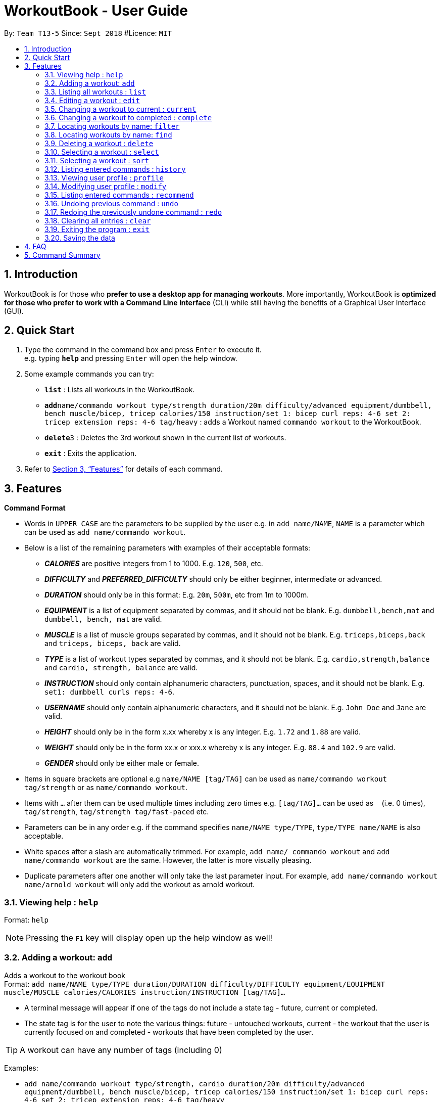 = WorkoutBook - User Guide
:site-section: UserGuide
:toc:
:toc-title:
:toc-placement: preamble
:sectnums:
:imagesDir: images
:stylesDir: stylesheets
:xrefstyle: full
:experimental:
ifdef::env-github[]
:tip-caption: :bulb:
:note-caption: :information_source:
endif::[]
:repoURL: https://github.com/CS2113-AY1819S1-T13-5/main

By: `Team T13-5`      Since: `Sept 2018`      #Licence: `MIT`

== Introduction

WorkoutBook is for those who *prefer to use a desktop app for managing workouts*. More importantly, WorkoutBook is *optimized for those who prefer to work with a Command Line Interface* (CLI) while still having the benefits of a Graphical User Interface (GUI).

== Quick Start

.  Type the command in the command box and press kbd:[Enter] to execute it. +
e.g. typing *`help`* and pressing kbd:[Enter] will open the help window.
.  Some example commands you can try:

* *`list`* : Lists all workouts in the WorkoutBook.
* **`add`**`name/commando workout type/strength duration/20m difficulty/advanced equipment/dumbbell, bench muscle/bicep, tricep calories/150 instruction/set 1: bicep curl reps: 4-6 set 2: tricep extension reps: 4-6 tag/heavy` : adds a Workout named `commando workout` to the WorkoutBook.
* **`delete`**`3` : Deletes the 3rd workout shown in the current list of workouts.
* *`exit`* : Exits the application.

.  Refer to <<Features>> for details of each command.

[[Features]]
== Features

====
*Command Format*

* Words in `UPPER_CASE` are the parameters to be supplied by the user e.g. in `add name/NAME`, `NAME` is a parameter which can be used as `add name/commando workout`.
* Below is a list of the remaining parameters with examples of their acceptable formats:

** *_CALORIES_* are positive integers from 1 to 1000. E.g. `120`, `500`, etc.
** *_DIFFICULTY_* and *_PREFERRED_DIFFICULTY_* should only be either beginner, intermediate or advanced.
** *_DURATION_* should only be in this format: E.g. `20m`, `500m`, etc from 1m to 1000m.
** *_EQUIPMENT_* is a list of equipment separated by commas, and it should not be blank. E.g. `dumbbell,bench,mat` and `dumbbell, bench, mat` are valid.
** *_MUSCLE_* is a list of muscle groups separated by commas, and it should not be blank. E.g. `triceps,biceps,back` and `triceps, biceps, back` are valid.
** *_TYPE_* is a list of workout types separated by commas, and it should not be blank. E.g. `cardio,strength,balance` and `cardio, strength, balance` are valid.
** *_INSTRUCTION_* should only contain alphanumeric characters, punctuation, spaces, and it should not be blank. E.g. `set1: dumbbell curls reps: 4-6`.
** *_USERNAME_* should only contain alphanumeric characters, and it should not be blank. E.g.  `John Doe` and `Jane` are valid.
** *_HEIGHT_* should only be in the form x.xx whereby x is any integer. E.g. `1.72` and `1.88` are valid.
** *_WEIGHT_* should only be in the form xx.x or xxx.x whereby x is any integer. E.g. `88.4` and `102.9` are valid.
** *_GENDER_* should only be either male or female.
* Items in square brackets are optional e.g `name/NAME [tag/TAG]` can be used as `name/commando workout tag/strength` or as `name/commando workout`.
* Items with `…`​ after them can be used multiple times including zero times e.g. `[tag/TAG]...` can be used as `{nbsp}` (i.e. 0 times), `tag/strength`, `tag/strength tag/fast-paced` etc.
* Parameters can be in any order e.g. if the command specifies `name/NAME type/TYPE`, `type/TYPE name/NAME` is also acceptable.
* White spaces after a slash are automatically trimmed. For example, `add name/ commando workout` and `add name/commando workout` are the same. However, the latter is more visually pleasing.
* Duplicate parameters after one another will only take the last parameter input. For example, `add name/commando workout name/arnold workout` will only add the workout as arnold workout.
====

=== Viewing help : `help`

Format: `help`

[NOTE]
====
Pressing the kbd:[F1] key will display open up the help window as well!
====

=== Adding a workout: `add`

Adds a workout to the workout book +
Format: `add name/NAME type/TYPE duration/DURATION difficulty/DIFFICULTY equipment/EQUIPMENT muscle/MUSCLE calories/CALORIES instruction/INSTRUCTION [tag/TAG]…​`

****
* A terminal message will appear if one of the tags do not include a state tag - future, current or completed.
* The state tag is for the user to note the various things: future - untouched workouts, current - the workout that the user is currently focused on and completed - workouts that have been completed by the user.
****


[TIP]
A workout can have any number of tags (including 0)

Examples:

* `add name/commando workout type/strength, cardio duration/20m difficulty/advanced equipment/dumbbell, bench muscle/bicep, tricep calories/150 instruction/set 1: bicep curl reps: 4-6 set 2: tricep extension reps: 4-6 tag/heavy`

=== Listing all workouts : `list`

Shows a list of all workouts in the workout book. +
Format: `list`

=== Editing a workout : `edit`

Edits an existing workout in the workout book. +
Format: `edit INDEX name/NAME [type/TYPE] [duration/DURATION] [difficulty/DIFFICULTY] [equipment/EQUIPMENT] [muscle/MUSCLE] [calories/CALORIES] [instruction/INSTRUCTION] [tag/TAG]…​`

****
* Edits the workout at the specified `INDEX`. The index refers to the index number shown in the displayed workout list. The index *must be a positive integer* 1, 2, 3, ...
* At least one of the optional fields must be provided.
* Existing values will be updated to the input values.
* When editing tags, the existing tags of the workout will be removed i.e adding of tags is not cumulative.
* You can remove all the workout's tags by typing `tag/` without specifying any tags after it.
****

Examples:

* `edit 1 type/strength duration/20m` +
Edits the type and duration of the 1st workout to be `strength` and `20m` respectively.
* `edit 2 name/Arnold's workout tag/` +
Edits the name of the 2nd workout to be `Arnold's workout` and clears all existing tags.

=== Changing a workout to current : `current`

Changes a workout to be a current workout in the workout book. +
Format: `current INDEX`

****
* Changes the state tag of the workout at the specified `INDEX`. The index refers to the index number shown in the displayed workout list. The index *must be a positive integer* 1, 2, 3, ...
* You can change the state tag from both `future` and `completed`.
* The current command will receive a warning when the indexed workout's difficulty is harder than the user's indicated difficulty, duration is higher than the user's indicated duration or calories is higher than the user's indicated calories in the profile under workout presets.
****

Examples:

* `current 1` +
Changes the state tag of the 1st workout to be `current`.

=== Changing a workout to completed : `complete`

Changes a workout to be a completed workout in the workout book. +
Format: `complete INDEX`

****
* Changes the state tag of the workout at the specified `INDEX`. The index refers to the index number shown in the displayed workout list. The index *must be a positive integer* 1, 2, 3, ...
* You can change the state tag from both `future` and `current`.
****

Examples:

* `complete 1` +
Changes the state tag of the 1st workout to be `completed`.

=== Locating workouts by name: `filter`

Filters workouts whose types, durations, equipments contain any of the given keywords. +
Format: `filter type/TYPE duration/DURATION equipment/EQUIPMENT`

****
* The search is case insensitive. e.g `filter type/strength` will match `filter type/STRENGTH`
* The order of the keywords does not matter. e.g. `filter type/strength duration/20m` will match `filter duration/20m type/strength`
* Duration, equipment, type are searched.
****

Examples:

* `filter duration/20m equipment/dumbbell type/strength` +
Returns any workout having duration of `20m`, with equipment of `dumbbell` and of type `strength`.


=== Locating workouts by name: `find`

Finds workouts whose names contain any of the given keywords. +
Format: `find KEYWORD [MORE_KEYWORDS]`

****
* The search is case insensitive. e.g `Commando workout` will match `commando workout`
* The order of the keywords does not matter. e.g. `workout commando` will match `commando workout`
* Only the name is searched.
* Only full words will be matched e.g. `command workout` will not match `commando workout`
* workouts matching at least one keyword will be returned (i.e. `OR` search). e.g. `commando arnold's` will return `commando workout`, `Arnold's workout`
****

Examples:

* `find commando` +
Returns `command workout`.
* `find commando arnold's` +
Returns any workout having names `commando` or `arnold's`.

=== Deleting a workout : `delete`

Deletes the specified workout from the workout book. +
Format: `delete INDEX`

****
* Deletes the workout at the specified `INDEX`.
* The index refers to the index number shown in the displayed workout list.
* The index *must be a positive integer* 1, 2, 3, ...
****

Examples:

* `list` +
`delete 2` +
Deletes the 2nd workout in the workout book.
* `find commando` +
`delete 1` +
Deletes the 1st workout in the results of the `find` command.

=== Selecting a workout : `select`

Selects the workout identified by the index number used in the displayed workout list. +
Format: `select INDEX`

****
* Selects the workout and loads the Google search page the workout at the specified `INDEX`.
* The index refers to the index number shown in the displayed workout list.
* The index *must be a positive integer* `1, 2, 3, ...`
****

Examples:

* `list` +
`select 2` +
Selects the 2nd workout in the workout book.
* `find commando` +
`select 1` +
Selects the 1st workout in the results of the `find` command.

=== Selecting a workout : `sort`

Sorts the workouts. +
Format: `sort`

****
* Sorts the workout.
* The index refers to the index number shown in the displayed workout list.
****

Examples:

* `add name/joe's workout type/strength duration/20m difficulty/beginner equipment/dumbbell muscle/bicep calories/200 instruction/bicep curl reps: 4-6 tag/future​` +
`sort` +
Sorts a list of all workouts in the workout book based on names after `add` a new workout.

* `delete 1` +
`sort` +
Sorts workout after `delete` a workout.

=== Listing entered commands : `history`

Lists all the commands that you have entered in reverse chronological order. +
Format: `history`

[NOTE]
====
Pressing the kbd:[&uarr;] and kbd:[&darr;] arrows will display the previous and next input respectively in the command box.
====

// tag::undoredo[]

=== Viewing user profile : `profile`

Shows the user profile. The user profile consists of username, height, weight, BMI. It also contains the workout preset for users such as calories, difficulty and duration which the user can set base on their preference. +
Format: `profile`

[NOTE]
====
Pressing the kbd:[F2] key will display open up the user profile as well!
====

=== Modifying user profile : `modify`

Modify the user's profile. +
Format: `modify [gender/GENDER] [username/USERNAME] [height/HEIGHT] [weight/WEIGHT] [calories/CALORIES] [difficulty/DIFFICULTY] [duration/DURATION]`

Examples:

* `modify username/apple` +
Change the Profile's name to apple.
* `modify username/apple height/1.82` +
Change the Profile's name to apple, height to 1.82m and update the BMI accordingly.

=== Listing entered commands : `recommend`

Recommend a workout from the existing workouts. +
Format: `recommend [calories/CALORIES] [difficulty/DIFFICULTY] [duration/DURATION]`

****
* Accepts any combinations of the three prefixes.
* At least one of the optional fields must be provided.
****

Examples:

* `recommend difficulty/beginner` +
Recommends a beginner workout.
* `recommend duration/10m calories/150` +
Recommends a 10 minute workout that burns 150 calories.
* `recommend duration/35m calories/200 difficulty/advanced` +
Recommends an advanced 35 minute workout that burns 200 calories.

=== Undoing previous command : `undo`

Restores the workout book to the state before the previous _undoable_ command was executed. +
Format: `undo`

[NOTE]
====
Undoable commands: those commands that modify the workout book's content (`add`, `delete`, `edit` and `clear`).
====

Examples:

* `delete 1` +
`list` +
`undo` (reverses the `delete 1` command) +

* `select 1` +
`list` +
`undo` +
The `undo` command fails as there are no undoable commands executed previously.

* `delete 1` +
`clear` +
`undo` (reverses the `clear` command) +
`undo` (reverses the `delete 1` command) +

=== Redoing the previously undone command : `redo`

Reverses the most recent `undo` command. +
Format: `redo`

Examples:

* `delete 1` +
`undo` (reverses the `delete 1` command) +
`redo` (reapplies the `delete 1` command) +

* `delete 1` +
`redo` +
The `redo` command fails as there are no `undo` commands executed previously.

* `delete 1` +
`clear` +
`undo` (reverses the `clear` command) +
`undo` (reverses the `delete 1` command) +
`redo` (reapplies the `delete 1` command) +
`redo` (reapplies the `clear` command) +
// end::undoredo[]

=== Clearing all entries : `clear`

Clears all entries from the workout book. +
Format: `clear`

=== Exiting the program : `exit`

Exits the program. +
Format: `exit`

=== Saving the data

Workout book data are saved in the hard disk automatically after any command that changes the data. +
There is no need to save manually.

== FAQ

== Command Summary

* *Add* : `add name/NAME type/TYPE duration/DURATION difficulty/DIFFICULTY equipment/EQUIPMENT muscle/MUSCLE calories/CALORIES instruction/INSTRUCTION [tag/TAG]...` +
e.g. `add name/commando workout type/strength, cardio duration/20m difficulty/advanced equipment/dumbbell, bench muscle/bicep, tricep calories/150 instruction/set 1: bicep curl reps: 4-6 set 2: tricep extension reps: 4-6 tag/heavy`
* *Clear* : `clear`
* *Delete* : `delete INDEX` +
e.g. `delete 3`
* *Edit* : `edit INDEX [name/NAME] [type/TYPE] [duration/DURATION] [difficulty/DIFFICULTY] [equipment/EQUIPMENT] [muscle/MUSCLE] [calories/CALORIES] [instruction/INSTRUCTION] [tag/TAG]…​` +
e.g. `edit 1 type/light duration/25m`
* *Filter* : `filter type/TYPE duration/DURATION equipment/EQUIPMENT` +
e.g. `filter type/strength duration/20m equipment/dumbbell`
* *Find* : `find KEYWORD [MORE_KEYWORDS]` +
e.g. `find bench`
* *List* : `list`
* *Help* : `help`
* *Select* : `select INDEX` +
e.g.`select 2`
* *Sort* : `sort`
* *History* : `history`
* *Undo* : `undo`
* *Redo* : `redo`
* *Recommend* : `recommend [calories/CALORIES] [difficulty/DIFFICULTY] [duration/DURATION]` +
e.g. `recommend calories/150`
* *Modify* : `modify` +
e.g. `modify username/John Doe`
